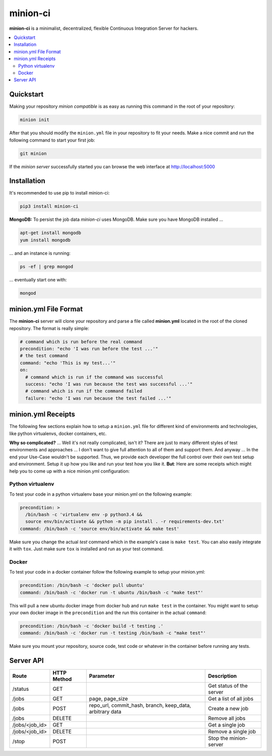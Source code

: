minion-ci
=========
|pypi| |license|

**minion-ci** is a minimalist, decentralized, flexible Continuous Integration Server for hackers.

|screenshot_index|


.. contents::
    :local:
    :depth: 2
    :backlinks: none

Quickstart
----------

Making your repository *minion compatible* is as easy as running this command in the root of your repository:

.. code::

    minion init

After that you should modify the ``minion.yml`` file in your repository to fit your needs. Make a nice commit and run the following command to start your first job:

.. code::

    git minion
    
If the *minion server* successfully started you can browse the web interface at http://localhost:5000

Installation
------------

It's recommended to use pip to install minion-ci:

.. code::

    pip3 install minion-ci


**MongoDB:**
To persist the job data *minion-ci* uses MongoDB.
Make sure you have MongoDB installed ...

.. code::

    apt-get install mongodb
    yum install mongodb

... and an instance is running:

.. code::

    ps -ef | grep mongod

... eventually start one with:

.. code::

    mongod

minion.yml File Format
----------------------

The **minion-ci** server will clone your repository and parse a file called **minion.yml** located
in the root of the cloned repository. The format is really simple:

.. code:: yaml

    # command which is run before the real command
    precondition: "echo 'I was run before the test ...'"
    # the test command
    command: "echo 'This is my test...'"
    on:
      # command which is run if the command was successful
      success: "echo 'I was run because the test was successful ...'"
      # command which is run if the command failed
      failure: "echo 'I was run because the test failed ...'"

minion.yml Receipts
-------------------

The following few sections explain how to setup a ``minion.yml`` file for different
kind of environments and technologies, like python virtualenvs, docker containers, etc.

**Why so complicated?** ... Well it's not really complicated, isn't it? There are just to many
different styles of test environments and approaches ... I don't want to give full attention to all
of them and support them.
And anyway ... In the end your Use-Case wouldn't be supported. Thus, we provide each developer the full
control over their own test setup and environment. Setup it up how you like and run your test how you like it.
**But**: Here are some receipts which might help you to come up with a nice minion.yml configuration:

Python virtualenv
~~~~~~~~~~~~~~~~~

To test your code in a python virtualenv base your minion.yml on the following example:

.. code:: yaml

    precondition: >
      /bin/bash -c 'virtualenv env -p python3.4 &&
      source env/bin/activate && python -m pip install . -r requirements-dev.txt'
    command: /bin/bash -c 'source env/bin/activate && make test'

Make sure you change the actual *test* command which in the example's case is ``make test``.
You can also easily integrate it with ``tox``. Just make sure ``tox`` is installed and run as your
test command.

Docker
~~~~~~

To test your code in a docker container follow the following example to setup your minion.yml:

.. code:: yaml

    precondition: /bin/bash -c 'docker pull ubuntu'
    command: /bin/bash -c 'docker run -t ubuntu /bin/bash -c "make test"'

This will pull a new ubuntu docker image from docker hub and run ``make test`` in the container.
You might want to setup your own docker image in the ``precondition`` and the run this container
in the actual ``command``:

.. code:: yaml

    precondition: /bin/bash -c 'docker build -t testing .'
    command: /bin/bash -c 'docker run -t testing /bin/bash -c "make test"'

Make sure you mount your repository, source code, test code or whatever in the container before running
any tests.

Server API
----------

+----------------+-------------+-----------------+--------------------------+
| Route          | HTTP Method | Parameter       | Description              |
+================+=============+=================+==========================+
| /status        | GET         |                 | Get status of the server |
+----------------+-------------+-----------------+--------------------------+
| /jobs          | GET         | page,           | Get a list of all jobs   |
|                |             | page_size       |                          |
+----------------+-------------+-----------------+--------------------------+
| /jobs          | POST        | repo_url,       | Create a new job         |
|                |             | commit_hash,    |                          |
|                |             | branch,         |                          |
|                |             | keep_data,      |                          |
|                |             | arbitrary data  |                          |
+----------------+-------------+-----------------+--------------------------+
| /jobs          | DELETE      |                 | Remove all jobs          |
+----------------+-------------+-----------------+--------------------------+
| /jobs/<job_id> | GET         |                 | Get a single job         |
+----------------+-------------+-----------------+--------------------------+
| /jobs/<job_id> | DELETE      |                 | Remove a single job      |
+----------------+-------------+-----------------+--------------------------+
| /stop          | POST        |                 | Stop the minion-server   |
+----------------+-------------+-----------------+--------------------------+


.. |pypi| image:: https://img.shields.io/pypi/v/minion-ci.svg?style=flat&label=version
    :target: https://pypi.python.org/pypi/minion-ci
    :alt: Latest version released on PyPi

.. |license| image:: https://img.shields.io/badge/license-MIT-blue.svg?style=flat
    :target: https://raw.githubusercontent.com/timofurrer/minion-ci/master/LICENSE
    :alt: Package license

.. |screenshot_index| image:: https://raw.githubusercontent.com/timofurrer/minion-ci/master/screenshots/index_0.0.6.jpg
    :alt: Index Page
